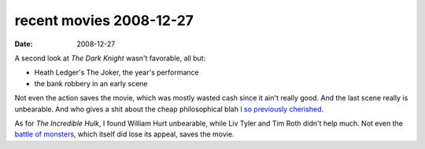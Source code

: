 recent movies 2008-12-27
========================

:date: 2008-12-27



A second look at *The Dark Knight* wasn't favorable, all but:

-  Heath Ledger's The Joker, the year's performance
-  the bank robbery in an early scene

Not even the action saves the movie, which was mostly wasted cash since
it ain't really good. And the last scene really is unbearable. And who
gives a shit about the cheap philosophical blah `I so previously
cherished`_.

As for *The Incredible Hulk*, I found William Hurt unbearable, while Liv
Tyler and Tim Roth didn't help much. Not even the `battle of monsters`_,
which itself did lose its appeal, saves the movie.

.. _I so previously cherished: http://movies.tshepang.net/the-dark-knight-and-the-joker
.. _battle of monsters: http://movies.tshepang.net/recent-movies-2008-07-10
